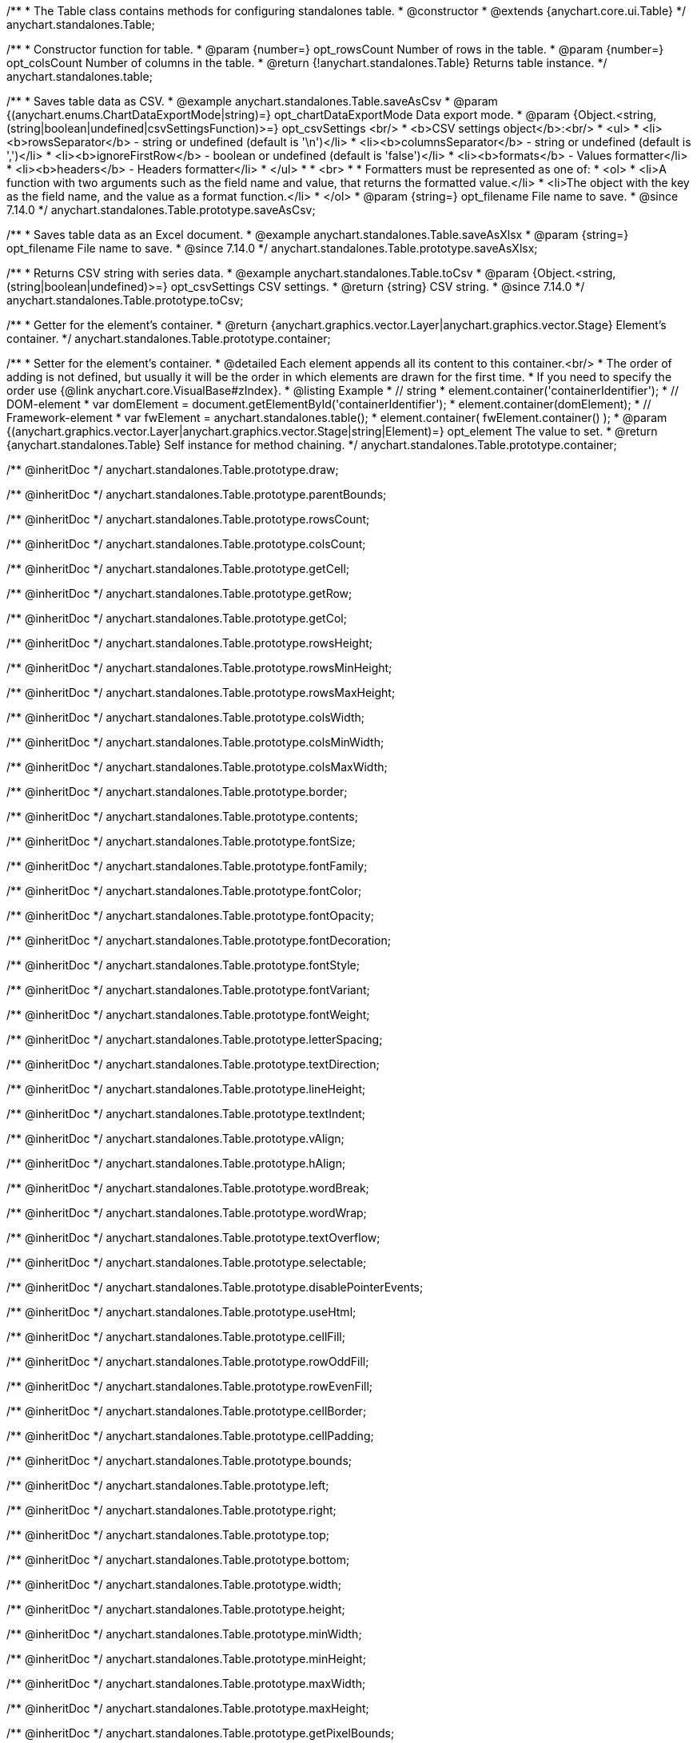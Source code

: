 /**
 * The Table class contains methods for configuring standalones table.
 * @constructor
 * @extends {anychart.core.ui.Table}
 */
anychart.standalones.Table;

/**
 * Constructor function for table.
 * @param {number=} opt_rowsCount Number of rows in the table.
 * @param {number=} opt_colsCount Number of columns in the table.
 * @return {!anychart.standalones.Table} Returns table instance.
 */
anychart.standalones.table;

//----------------------------------------------------------------------------------------------------------------------
//
//  anychart.standalones.Table.prototype.saveAsCsv
//
//----------------------------------------------------------------------------------------------------------------------

/**
 * Saves table data as CSV.
 * @example anychart.standalones.Table.saveAsCsv
 * @param {(anychart.enums.ChartDataExportMode|string)=} opt_chartDataExportMode Data export mode.
 * @param {Object.<string, (string|boolean|undefined|csvSettingsFunction)>=} opt_csvSettings <br/>
 * <b>CSV settings object</b>:<br/>
 * <ul>
 *      <li><b>rowsSeparator</b> - string or undefined (default is '\n')</li>
 *      <li><b>columnsSeparator</b>  - string or undefined (default is ',')</li>
 *      <li><b>ignoreFirstRow</b>  - boolean or undefined (default is 'false')</li>
 *      <li><b>formats</b> - Values formatter</li>
 *      <li><b>headers</b> - Headers formatter</li>
 * </ul>
 *
 * <br>
 *
 * Formatters must be represented as one of:
 * <ol>
 *     <li>A function with two arguments such as the field name and value, that returns the formatted value.</li>
 *     <li>The object with the key as the field name, and the value as a format function.</li>
 * </ol>
 * @param {string=} opt_filename File name to save.
 * @since 7.14.0
 */
anychart.standalones.Table.prototype.saveAsCsv;

//----------------------------------------------------------------------------------------------------------------------
//
//  anychart.standalones.Table.prototype.saveAsXlsx
//
//----------------------------------------------------------------------------------------------------------------------

/**
 * Saves table data as an Excel document.
 * @example anychart.standalones.Table.saveAsXlsx
 * @param {string=} opt_filename File name to save.
 * @since 7.14.0
 */
anychart.standalones.Table.prototype.saveAsXlsx;

//----------------------------------------------------------------------------------------------------------------------
//
//  anychart.standalones.Table.prototype.toCsv
//
//----------------------------------------------------------------------------------------------------------------------

/**
 * Returns CSV string with series data.
 * @example anychart.standalones.Table.toCsv
 * @param {Object.<string, (string|boolean|undefined)>=} opt_csvSettings CSV settings.
 * @return {string} CSV string.
 * @since 7.14.0
 */
anychart.standalones.Table.prototype.toCsv;

//----------------------------------------------------------------------------------------------------------------------
//
//  anychart.standalones.Table.prototype.container
//
//----------------------------------------------------------------------------------------------------------------------

/**
 * Getter for the element's container.
 * @return {anychart.graphics.vector.Layer|anychart.graphics.vector.Stage} Element's container.
 */
anychart.standalones.Table.prototype.container;

/**
 * Setter for the element's container.
 * @detailed Each element appends all its content to this container.<br/>
 * The order of adding is not defined, but usually it will be the order in which elements are drawn for the first time.
 * If you need to specify the order use {@link anychart.core.VisualBase#zIndex}.
 * @listing Example
 * // string
 *  element.container('containerIdentifier');
 * // DOM-element
 *  var domElement = document.getElementById('containerIdentifier');
 *  element.container(domElement);
 * // Framework-element
 *  var fwElement = anychart.standalones.table();
 *  element.container( fwElement.container() );
 * @param {(anychart.graphics.vector.Layer|anychart.graphics.vector.Stage|string|Element)=} opt_element The value to set.
 * @return {anychart.standalones.Table} Self instance for method chaining.
 */
anychart.standalones.Table.prototype.container;

/** @inheritDoc */
anychart.standalones.Table.prototype.draw;

/** @inheritDoc */
anychart.standalones.Table.prototype.parentBounds;

/** @inheritDoc */
anychart.standalones.Table.prototype.rowsCount;

/** @inheritDoc */
anychart.standalones.Table.prototype.colsCount;

/** @inheritDoc */
anychart.standalones.Table.prototype.getCell;

/** @inheritDoc */
anychart.standalones.Table.prototype.getRow;

/** @inheritDoc */
anychart.standalones.Table.prototype.getCol;

/** @inheritDoc */
anychart.standalones.Table.prototype.rowsHeight;

/** @inheritDoc */
anychart.standalones.Table.prototype.rowsMinHeight;

/** @inheritDoc */
anychart.standalones.Table.prototype.rowsMaxHeight;

/** @inheritDoc */
anychart.standalones.Table.prototype.colsWidth;

/** @inheritDoc */
anychart.standalones.Table.prototype.colsMinWidth;

/** @inheritDoc */
anychart.standalones.Table.prototype.colsMaxWidth;

/** @inheritDoc */
anychart.standalones.Table.prototype.border;

/** @inheritDoc */
anychart.standalones.Table.prototype.contents;

/** @inheritDoc */
anychart.standalones.Table.prototype.fontSize;

/** @inheritDoc */
anychart.standalones.Table.prototype.fontFamily;

/** @inheritDoc */
anychart.standalones.Table.prototype.fontColor;

/** @inheritDoc */
anychart.standalones.Table.prototype.fontOpacity;

/** @inheritDoc */
anychart.standalones.Table.prototype.fontDecoration;

/** @inheritDoc */
anychart.standalones.Table.prototype.fontStyle;

/** @inheritDoc */
anychart.standalones.Table.prototype.fontVariant;

/** @inheritDoc */
anychart.standalones.Table.prototype.fontWeight;

/** @inheritDoc */
anychart.standalones.Table.prototype.letterSpacing;

/** @inheritDoc */
anychart.standalones.Table.prototype.textDirection;

/** @inheritDoc */
anychart.standalones.Table.prototype.lineHeight;

/** @inheritDoc */
anychart.standalones.Table.prototype.textIndent;

/** @inheritDoc */
anychart.standalones.Table.prototype.vAlign;

/** @inheritDoc */
anychart.standalones.Table.prototype.hAlign;

/** @inheritDoc */
anychart.standalones.Table.prototype.wordBreak;

/** @inheritDoc */
anychart.standalones.Table.prototype.wordWrap;

/** @inheritDoc */
anychart.standalones.Table.prototype.textOverflow;

/** @inheritDoc */
anychart.standalones.Table.prototype.selectable;

/** @inheritDoc */
anychart.standalones.Table.prototype.disablePointerEvents;

/** @inheritDoc */
anychart.standalones.Table.prototype.useHtml;

/** @inheritDoc */
anychart.standalones.Table.prototype.cellFill;

/** @inheritDoc */
anychart.standalones.Table.prototype.rowOddFill;

/** @inheritDoc */
anychart.standalones.Table.prototype.rowEvenFill;

/** @inheritDoc */
anychart.standalones.Table.prototype.cellBorder;

/** @inheritDoc */
anychart.standalones.Table.prototype.cellPadding;

/** @inheritDoc */
anychart.standalones.Table.prototype.bounds;

/** @inheritDoc */
anychart.standalones.Table.prototype.left;

/** @inheritDoc */
anychart.standalones.Table.prototype.right;

/** @inheritDoc */
anychart.standalones.Table.prototype.top;

/** @inheritDoc */
anychart.standalones.Table.prototype.bottom;

/** @inheritDoc */
anychart.standalones.Table.prototype.width;

/** @inheritDoc */
anychart.standalones.Table.prototype.height;

/** @inheritDoc */
anychart.standalones.Table.prototype.minWidth;

/** @inheritDoc */
anychart.standalones.Table.prototype.minHeight;

/** @inheritDoc */
anychart.standalones.Table.prototype.maxWidth;

/** @inheritDoc */
anychart.standalones.Table.prototype.maxHeight;

/** @inheritDoc */
anychart.standalones.Table.prototype.getPixelBounds;

/** @inheritDoc */
anychart.standalones.Table.prototype.zIndex;

/** @inheritDoc */
anychart.standalones.Table.prototype.enabled;

/** @inheritDoc */
anychart.standalones.Table.prototype.saveAsPng;

/** @inheritDoc */
anychart.standalones.Table.prototype.saveAsJpg;

/** @inheritDoc */
anychart.standalones.Table.prototype.saveAsPdf;

/** @inheritDoc */
anychart.standalones.Table.prototype.saveAsSvg;

/** @inheritDoc */
anychart.standalones.Table.prototype.toSvg;
